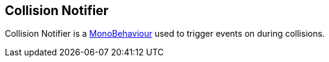 [#manual/collision-notifier]

## Collision Notifier

Collision Notifier is a https://docs.unity3d.com/ScriptReference/MonoBehaviour.html[MonoBehaviour^] used to trigger events on during collisions.

ifdef::backend-multipage_html5[]
<<reference/collision-notifier.html,Reference>>
endif::[]